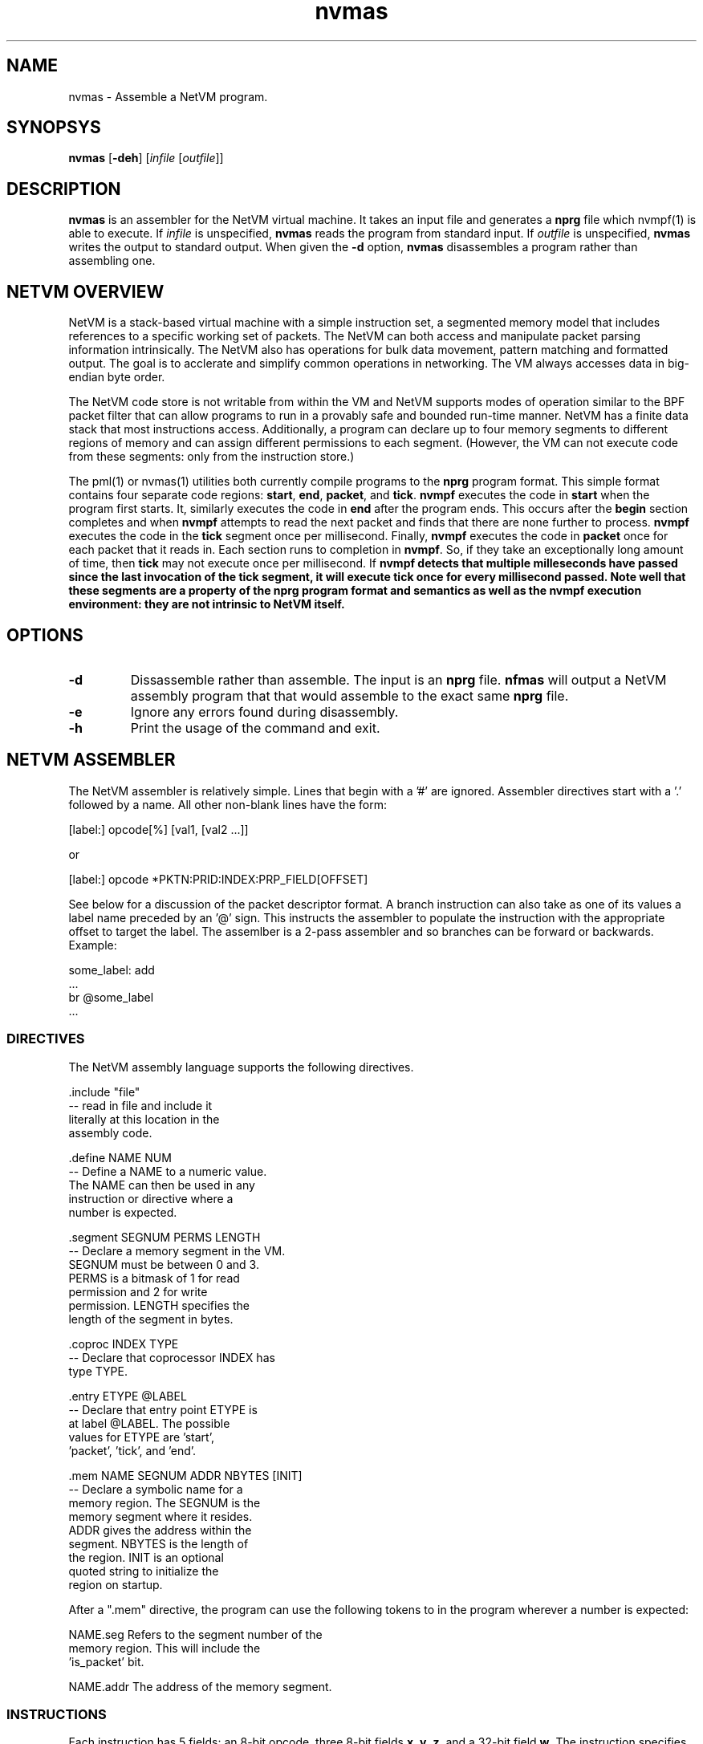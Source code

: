 .TH "nvmas" 1 "August 2013" "ONICS 1.0"
.SH NAME
nvmas - Assemble a NetVM program.
.P
.SH SYNOPSYS
\fBnvmas\fP [\fB-deh\fP] [\fIinfile\fP [\fIoutfile\fP]]
.P
.SH DESCRIPTION
\fBnvmas\fP is an assembler for the NetVM virtual machine.  It takes an
input file and generates a \fBnprg\fP file which nvmpf(1) is able to
execute.  If \fIinfile\fP is unspecified, \fBnvmas\fP reads the program
from standard input.  If \fIoutfile\fP is unspecified, \fBnvmas\fP
writes the output to standard output.  When given the \fB-d\fP option,
\fBnvmas\fP disassembles a program rather than assembling one.
.P
.SH "NETVM OVERVIEW"
NetVM is a stack-based virtual machine with a simple instruction set, a
segmented memory model that includes references to a specific working
set of packets.  The NetVM can both access and manipulate packet parsing
information intrinsically. The NetVM also has operations for bulk data
movement, pattern matching and formatted output.  The goal is to
acclerate and simplify common operations in networking.  The VM always
accesses data in big-endian byte order.  
.P
The NetVM code store is not writable from within the VM and NetVM
supports modes of operation similar to the BPF packet filter that can
allow programs to run in a provably safe and bounded run-time manner.
NetVM has a finite data stack that most instructions access.
Additionally, a program can declare up to four memory segments to
different regions of memory and can assign different permissions to each
segment.  (However, the VM can not execute code from these segments:
only from the instruction store.)
.P
The pml(1) or nvmas(1) utilities both currently compile programs to the
\fBnprg\fP program format.  This simple format contains four separate
code regions:  \fBstart\fP, \fBend\fP, \fBpacket\fP, and \fBtick\fP.
\fBnvmpf\fP executes the code in \fBstart\fP when the program first
starts.  It, similarly executes the code in \fBend\fP after the program
ends.  This occurs after the \fBbegin\fP section completes and when
\fBnvmpf\fP attempts to read the next packet and finds that there are
none further to process.  \fBnvmpf\fP executes the code in the
\fBtick\fP segment once per millisecond.  Finally, \fBnvmpf\fP executes
the code in \fBpacket\fP once for each packet that it reads in.  Each
section runs to completion in \fBnvmpf\fP.  So, if they take an
exceptionally long amount of time, then \fBtick\fP may not execute once
per millisecond.  If \fBnvmpf\fB detects that multiple milleseconds have
passed since the last invocation of the \fBtick\fP segment, it will
execute \fBtick\fP once for every millisecond passed.  Note well that
these segments are a property of the \fBnprg\fP program format and
semantics as well as the \fBnvmpf\fP execution environment:  they are
not intrinsic to NetVM itself.
.P
.SH OPTIONS
.IP \fB-d\fP
Dissassemble rather than assemble.  The input is an \fBnprg\fP file.
\fBnfmas\fP will output a NetVM assembly program that that would
assemble to the exact same \fBnprg\fP file.
.IP \fB-e\fP
Ignore any errors found during disassembly.
.IP \fB-h\fP
Print the usage of the command and exit.
.P
.P
.SH "NETVM ASSEMBLER"
The NetVM assembler is relatively simple.  Lines that begin with a '#'
are ignored.  Assembler directives start with a '.' followed by a name.
All other non-blank lines have the form:
.nf

        [label:]    opcode[%]  [val1, [val2 ...]]

.fi
or
.nf

         [label:]    opcode    *PKTN:PRID:INDEX:PRP_FIELD[OFFSET]

.fi
See below for a discussion of the packet descriptor format.  A branch
instruction can also take as one of its values a label name preceded by
an '@' sign.  This instructs the assembler to populate the instruction
with the appropriate offset to target the label.  The assemlber is a
2-pass assembler and so branches can be forward or backwards. Example:
.nf

         some_label:    add
         ...
         br             @some_label
         ...

.fi
.P
.SS "DIRECTIVES"
The NetVM assembly language supports the following directives.
.nf

        .include "file"
                        -- read in file and include it
                           literally at this location in the
                           assembly code.

        .define NAME NUM
                        -- Define a NAME to a numeric value.
                           The NAME can then be used in any
                           instruction or directive where a
                           number is expected.

        .segment SEGNUM PERMS LENGTH
                        -- Declare a memory segment in the VM.
                           SEGNUM must be between 0 and 3.
                           PERMS is a bitmask of 1 for read
                           permission and 2 for write 
                           permission.  LENGTH specifies the
                           length of the segment in bytes.

        .coproc INDEX TYPE
                        -- Declare that coprocessor INDEX has
                           type TYPE.

        .entry ETYPE @LABEL
                        -- Declare that entry point ETYPE is
                           at label @LABEL.  The possible
                           values for ETYPE are 'start',
                           'packet', 'tick', and 'end'.

        .mem NAME SEGNUM ADDR NBYTES [INIT]
                        -- Declare a symbolic name for a 
                           memory region.  The SEGNUM is the
                           memory segment where it resides.
                           ADDR gives the address within the
                           segment.  NBYTES is the length of
                           the region.  INIT is an optional
                           quoted string to initialize the
                           region on startup. 

.fi
After a ".mem" directive, the program can use the following tokens to
in the program wherever a number is expected:
.nf

        NAME.seg        Refers to the segment number of the 
                        memory region.  This will include the
                        'is_packet' bit.

        NAME.addr       The address of the memory segment.

.fi
.P
.SS "INSTRUCTIONS"
Each instruction has 5 fields:  an 8-bit opcode, three 8-bit fields 
\fBx\fP, \fBy\fP, \fBz\fP, and a 32-bit field \fBw\fP.  The instruction
specifies these fields in order separated by commas.  Some operations
encode a 'packet descriptor' (labeled 'pdesc' in the instruction
description).  In that case the 56 bits of non-opcode data encode
information specifying a packet field.  The assembler allows one to
specify this in non-encoded form as mentioned above.
.P
The PKTN is the packet number, PRID is the protocol ID of of the
protocol, INDEX is the numeric index of the PRID, PRP_FIELD is the index
of field in the protocol parse.  OFFSET is the offset from the field
offset in the packet.  If there are multiple PDUs in the packet with the
same PRID, the NetVM differentiates between them by the INDEX field.
The first PDU with a given PRID will be index 0, the second PDU with
that PRID will be index 1 and so forth.
.P
In the following table the 'MN' column gives the instruction mnemonic.
The 'Fields' column contains the instruction fields that must be
specified (i.e. \fBx\fP, \fBy\fP, \fBz\fP, \fBw\fP).  Some instructions
can swap their two arguments.  To specify such, the opcode must be
followed by a '%' character.  (e.g. sub% specifies to swap the arguments
before subtracting them.  If in instruction can swap its arguments the
\'Fields' column will contain a '%' character.  The 'Description' column
discusses the operation semantics.  Each instruction description gives
the state of the stack that it consumes enclosed in [].  Each stack
value is a single 32-bit value except for a [pdesc] which is a 64-bit
value (i.e.  it takes two spots in the stack). 
.P
Most memory operations accept addresses in a unified address space 
format.  This format is a single 32-bit address that can refer to 
any memory segment or packet buffer.  The format is:
.nf

        Field           Bit Range
        -----           ---------
        is_packet       31-31
        seg_number      28-30
        offset          0-27

.fi
Note that the packet segments are distinct from the memory region
segments.
.P
.nf
Instruction field types:
    v, v1, v2 - a generic numeric value
    len - a length, usually of some region in memory
    pdesc - a header descriptor (see below)
    pkn - an index into the packet table
    rxaddr - address of regular expression in memory
    rxlen - length of regular expression in memory
    cp - coprocessor identifier
    addr - an address (see above).  May refer to a packet or memory segment.
           (also, a1, a2, a3, amk... )

        MN      Fields  Description
        --      ------  ---------------------------------------------
        pop     w       discards top 'w' entries of stack
        popto   w       discard all but last 'w' in stack frame
        push    w       pushes 'w' onto stack
        zpush   w       pushes 'w' 0s onto the stack
        dup     w       dups 'w' from the top of the stack
        swap    x,w     swap stack pos 'x' and 'w' from SP down
        ldbp    x       [i] load value 'i' above(below if 'x') BP
        ldbpi   x,w     as BPLD but position is taken from 'w'
        stbp            [v, i] pop top of stack and store the value
                          i positions above (below if x) the BP;
                          must be in the adjusted stack frame.
        stbpi   w       [v] as BPST but position is taken from 'w'
        pushfr          push current BP onto stack and set the BP
                          to the new stack pointer.
        popfr   x,w     pop the stack to the BP-1. If 'x' > 0 then
                          save the top 'x' values to a max of
                          NETVM_MAXRET.  If 'w' > 0, also pop
                          the 'w' values below the stack frame.

For LDPF and LDPFI, if 'x' is set then generate a unified address 
by setting the packet number and ISPKT bit in the high byte.  
(note: not all fields are offsets from the packet start.  use
accordingly). 
        
        MN      Fields  Description
        --      ------  ---------------------------------------------
        ldpf            [pdesc] load field from proto parse
        ldpfi   pdesc   load field from proto parse (packed pdesc)


For these 5 load operations, x must be in [1,8] or [129,136]
If x is in [129,136], the result will be sign extended to 64 bits 
for a value of x-128 bytes.   The same address conventions are
followed on the ST, STI, STU, STPD, STPDI, instructions.
        
        MN      Fields  Description
        --      ------  ---------------------------------------------
        ld              [addr,len] load len(max 8) bytes from addr
        ldli    x       [addr] load 'x' (max 8) bytes from addr
        ldi     x,y,w   load x bytes from mem seg y @ addr w
        ldpd    x       [pdesc] x bytes from the pkt desc location
        ldpdi   pdesc   x bytes from the (packed) desc location


Bulk comparison operations:

        MN      Fields  Description
        --      ------  ---------------------------------------------
        cmp             [a1,a2,len] compare bytes in mem
        pcmp            [a1,a2,len] compare bits via prefix
        mskcmp          [a1,a2,amk,len] compare bytes via mask

Arithmatic operations

        MN      Fields  Description
        --      ------  ---------------------------------------------
        not             [v] logcal not (1 or 0)
        invert          [v] bit-wise inversion
        popl            [v] # of bits in v for lower x bytes
        nlz             [v] # leading 0s in v for lower x bytes

        add     %       [v1,v2] add v1 and v2
        addi    %w      [v] add v1 and w
        sub     %       [v1,v2] subtract v2 from v1
        subi    %w      [v] subtract w from v
        mul     %       [v1,v2] multiply v1 by v2
        muli    %w      [v] multiply v by w
        div     %       [v1,v2] divide v1 by v2
        divi    %w      [v] divide v by w
        mod     %       [v1,v2] remainder of v1 / v2
        modi    %w      [v] remainder of v / w
        shl     %       [v1,v2] v1 left shifted by (v2 % 64)
        shli    %w      [v] v left shifted by (w % 64)
        shr     %       [v1,v2] v1 right shifted by (v2 % 64)
        shri    %w      [v] v1 right shifted by (w % 64)
        shra    %       [v1,v2] v1 right arith shift by (v2 % 64)
        shrai   %w      [v] v1 right arith shift by (w % 64)
        and     %       [v1,v2] bitwise v1 and v2
        andi    %w      [v] bitwise v and w
        or      %       [v1,v2] bitwise v1 or v2
        ori     %w      [v] bitwise v1 or w
        xor     %       [v1,v2] bitwise v1 exclusive or v2
        xori    %w      [v] bitwise v1 exclusive or w
        eq      %       [v1,v2] v1 equals v2
        eqi     %w      [v] v1 equals w
        neq     %       [v1,v2] v1 not equal to v2
        neqi    %w      [v] v1 not equal to w
        lt      %       [v1,v2] v1 < v2 (signed)
        lti     %w      [v] v1 < w (signed)
        le      %       [v1,v2] v1 <= v2 (signed)
        lei     %w      [v] v1 <= w (signed)
        gt      %       [v1,v2] v1 > v2 (signed)
        gti     %w      [v] v1 > w (signed)
        ge      %       [v1,v2] v1 >= v2 (signed)
        gei     %w      [v] v1 >= w (signed)
        ult     %       [v1,v2] v1 < v2 (unsigned)
        ulti    %w      [v] v1 < w (unsigned)
        ule     %       [v1,v2] v1 <= v2 (unsigned)
        ulei    %w      [v] v1 <= w (unsigned)
        ugt     %       [v1,v2] v1 > v2 (unsigned)
        ugti    %w      [v] v1 > w (unsigned)
        uge     %       [v1,v2] v1 >= v2 (unsigned)
        ugei    %w      [v] v1 >= w (unsigned)
        min     %       [v1,v2] signed min(v1,v2)
        mini    %w      [v] signed min(v,'w')
        max     %       [v1,v2] signed max(v1,v2)
        maxi    %w      [v] signed max(v,'w')
        umin    %       [v1,v2] unsigned min(v1,v2)
        umini   %w      [v] unsigned min(v,'w')
        umax    %       [v1,v2] unsigned max(v1,v2)
        umaxi   %w      [v] unsigned max(v,'w')

Restricted coprocessor operations:

        getcpt          [cp] push the type of co-processor 'cp'
                           push NETVM_CPT_NONE if it doesn't exist
        cpopi   x,y,z,w [cp params] call coprocessor x w/op y.

Restricted control flow operations:

        bri     w       PC += (signed)w (must be > 0 in matchonly)
        bnzi    w       [c] PC += w if c is non-zero (ditto)
        bzi     w       [c] PC += w if c is zero (ditto)
        jmpi    w       branch to absolute address w
        halt    w       halt program and put 'w' in 'status'

The instructions from here on are not allowed in pure match run.
There are possible 3 reasons for this:
 1) We cannot validate that the program will terminate in 
    # cycles <= # of instructions with these operations.
 2) These operations could modify memory or the packets. 
 3) We cannot verify the coprocessor operation statically as
    the operation gets selected at runtime.
        

General coprocessor operation:

        MN      Fields  Description
        --      ------  ---------------------------------------------
        cpop            [cp params, cpop, cpi] call coprocessor
                          'cpi' with operation 'cpop'.

Arbitrary control flow operations:

        MN      Fields  Description
        --      ------  ---------------------------------------------
        br              [v] PC += v
        bnz             [c,v] PC += v if c is non-zero
        bz              [c,v] PC += v if c is zero
        pushpc  w       pushes the pc + 'w' - 1 onto the stack
                          this is the value one would jump to
                          to start 'w' instructions after the puship
                          instruction.
        jmp             [addr] branch to absolute address addr

        call            [(args..,)v]: branch and link to v
                          Store next PC on stack, then push
                          current BP to SP, set BP to new SP
        ret     x,w     [(rets..,)]: return from call
                          branch back to bp-2 addr, restoring
                          bp to bp-1 value.  save the top 'x'
                          vals from the stack.  pop to bp-1-'w'.
                          push the saved values onto the stack.

Storage Operations:

        MN      Fields  Description
        --      ------  ---------------------------------------------
        st              [v,addr,len] store len(max 8) bytes of
                          v to addr
        stli    w       [v,addr] store x(max 8) bytes of v to addr
        sti     x,y,w   [v] store x bytes of v to w in seg y
        stpd    x       [v,pdesc] store x bytes of v at pdesc
        stpdi   pdesc   [v] store x bytes of v at (packed) pdesc

        move            [a1,a2,len] move len bytes from
                          a1 to a2.  (note unified addresses)

Packet specific operations:

        MN      Fields  Description
        --      ------  ---------------------------------------------
        pknew           [pkn,len] create packet of length 'len'
                          + 256 bytes of pad.  if 'x' then len = 0
                          else, len = 'len'
        pkswap          [pkn1,pkn2] swap packets pkn1 and pkn2 
        pkcopy          [pkn2,pkn1] copy packet from pkn1 to pkn2
        pkdel           [pkn] delete packet

        pksla   x       [pdesc] set layer 'x' to prp in pdesc
        pkcla   x       [pkn] clear layer 'x'
        pkppsh  x       [pkn,prid] "push" prp of prid in packet
                          pkn to inner header if !x or outer if x
        pkppop  x       [pkn] pop the top prp off of packet pkn
                          if x then pop from front else innermost

        pkprs   x       [pkn] delete parse and if 'x' == 0 reparse
        pkfxd           [pkn] set dltype to PRID_ of 2nd prp
        pkpup           [pdesc] update parse fields (stack pdesc)

        pkfxl           [pdesc] fix length fields in the packet
                          If pdesc refers to the base parse, fix
                          all lengths that are in a layer
        pkfxli  pdesc   fix length fields in packet (packed pdesc)
        pkfxc           [pdesc] fix checksum fields in the packet
                          If pdesc refers to the base parse, fix
                          all checksums that are in a layer
        pkfxci  pdesc   fix checksums in the packet (packed pdesc)

For these 3 operations, it is an error if the 
address doesn't refer to a packet:

        MN      Fields  Description
        --      ------  ---------------------------------------------
        pkins   x       [addr,len] insert len bytes @ pd.offset
                          move new bytes down if x or up if !x
        pkcut   x       [addr,len] cut len bytes @ pd.offset
                          move new bytes down if x or up if !x
        pkadj           [pdesc,amt] adjust offset 'field' by
                          amt (signed) bytes in parse
.fi
.P
The format for packet descriptors on the stack is as follows.  Word 0
refers to the top of the stack and word 1 refers to the second word on
the stack.  (the word following word 0).
.nf

        Field           Word    Bit Range
        -----           ----    ---------
        PRID            0       16-31
        INDEX           0       8-15
        PRP_FIELD       0       0-7
        IS_PACKET       1       31-31 (must be 1)
        PKTN            1       28-30
        OFFSET          1       0-27

.fi
The NetVM recognizes the following protocol parse fields that the
program can query and even sometimes set:
.nf

        PRP Field Name                  Value
        --------------                  -----
        Header Length                   0
        Payload Length                  1
        Trailer Length                  2
        Total Length                    3
        Error Flags                     4
        PRID                            5
        INDEX                           6
        Start offset                    7
        Payload offset                  8
        Trailer offset                  9
        End offset                      10
        Proto-specific offset 0         11
        Proto-specific offset 1         12
        ...

.fi
The offsets are expressed in bytes from the start of the packet buffer.
.P
.SH EXAMPLES
.P
Assemble a program to an \fBnprg\fP file for use with nvmpf.
.nf

        nvmas program.nvas program.nprg
        nvmpf program.nprg infile.xpkt outfile.xpkt

.fi
Disassemble a program from an \fBnprg\fP file for viewing:
.nf

        nvmas -d program.nvas | less

.fi
Example code: 
.nf
# comment
\.include "filename"
\.define PRID_TCP           0x0006
\.define RWSEG              0
\.define RWPERMS            3
\.segment RWSEG RWPERMS     1024
\.define CPT_XPKT           1
\.coproc 0 CPT_XPKT
\.mem myvar RWSEG 32 12 "Hello World\\n"
\.entry packet @label

label:  push   5
        subi   1
        bnzi   @label
        pkfxli *0:0x0100:0:0[0]
.fi
.P
.SH AVAILABILITY
This utility should be available on all supported ONICS platforms.
.P
.SH AUTHOR
Christopher A. Telfer <ctelfer@gmail.com>
.P
.SH "SEE ALSO"
nvmpf(1), pml(1)
